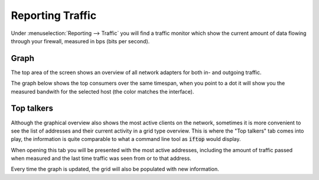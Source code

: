 ===================
Reporting Traffic
===================

Under :menuselection:`Reporting --> Traffic` you will find a traffic monitor which show the current amount of
data flowing through your firewall, measured in bps (bits per second).


Graph
...............................

.. image:: images/reporting_traffic_sample.png
    :width: 100%


The top area of the screen shows an overview of all network adapters for both in- and outgoing traffic.

The graph below shows the top consumers over the same timespan, when you point to a dot it will show you the measured
bandwith for the selected host (the color matches the interface).


Top talkers
...............................

Although the graphical overview also shows the most active clients on the network, sometimes it is more convenient
to see the list of addresses and their current activity in a grid type overview.
This is where the "Top talkers" tab comes into play, the information is quite comparable to what a command line tool as
:code:`iftop` would display.

When opening this tab you will be presented with the most active addresses, including the amount of traffic
passed when measured and the last time traffic was seen from or to that address.

Every time the graph is updated, the grid will also be populated with new information.
